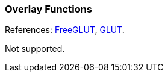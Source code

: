 
=== Overlay Functions

[small]#References: 
http://freeglut.sourceforge.net/docs/api.php#Overlay[FreeGLUT],
https://www.opengl.org/resources/libraries/glut/spec3/node29.html#SECTION00060000000000000000[GLUT].#

Not supported.

////
------------------------------------------------
glutEstablishOverlay		NA
glutRemoveOverlay		NA
glutUseLayer		NA
glutPostOverlayRedisplay		NA
glutPostWindowOverlayRedisplay		NA
glutShowOverlay		NA
glutHideOverlay		NA

////

